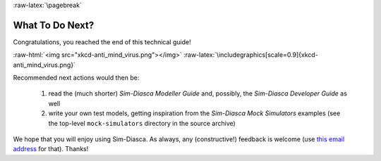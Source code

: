 :raw-latex:`\pagebreak`

----------------
What To Do Next?
----------------

Congratulations, you reached the end of this technical guide!

:raw-html:`<img src="xkcd-anti_mind_virus.png"></img>`
:raw-latex:`\includegraphics[scale=0.9]{xkcd-anti_mind_virus.png}`


Recommended next actions would then be:

 #. read the (much shorter) *Sim-Diasca Modeller Guide* and, possibly, the *Sim-Diasca Developer Guide* as well
 #. write your own test models, getting inspiration from the *Sim-Diasca Mock Simulators* examples (see the top-level ``mock-simulators`` directory in the source archive)


We hope that you will enjoy using Sim-Diasca. As always, any (constructive!) feedback is welcome (use `this email address <mailto:olivier.boudeville@edf.fr>`_ for that). Thanks!
